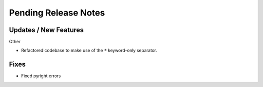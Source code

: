 Pending Release Notes
=====================

Updates / New Features
----------------------

Other

* Refactored codebase to make use of the ``*`` keyword-only separator.

Fixes
-----

* Fixed pyright errors
